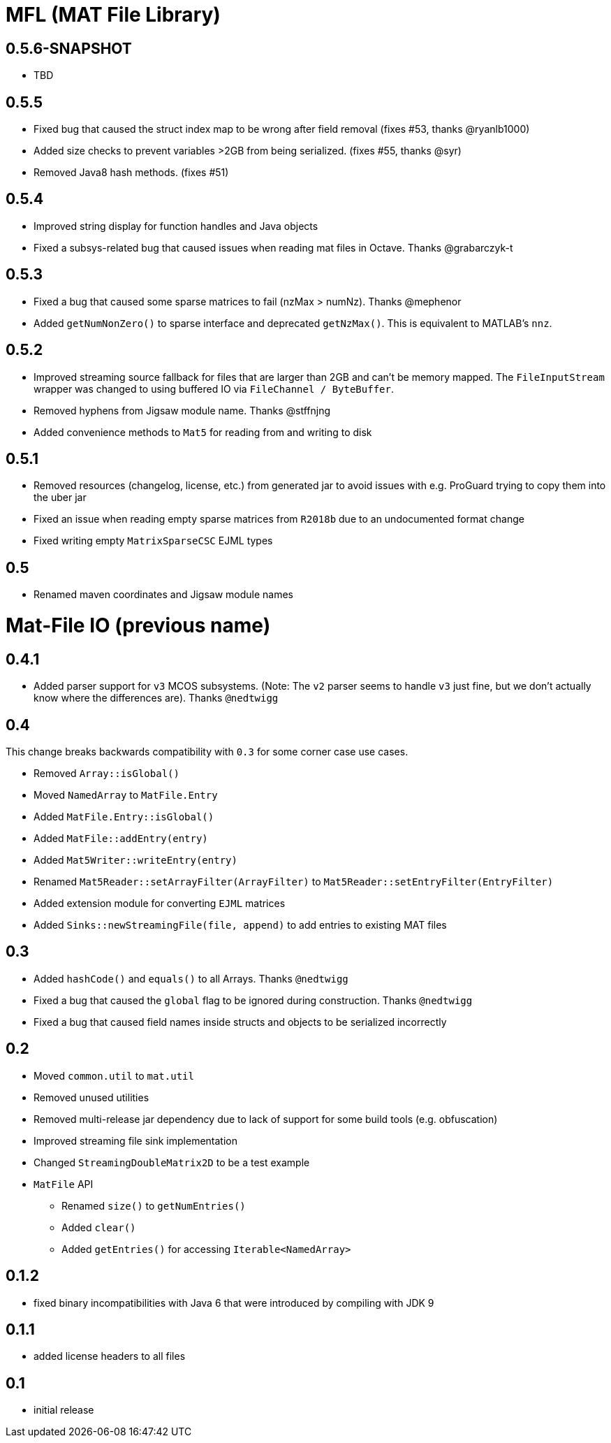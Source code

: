 = MFL (MAT File Library)

== 0.5.6-SNAPSHOT
* TBD

== 0.5.5
* Fixed bug that caused the struct index map to be wrong after field removal (fixes #53, thanks @ryanlb1000)
* Added size checks to prevent variables >2GB from being serialized. (fixes #55, thanks @syr)
* Removed Java8 hash methods. (fixes #51)

== 0.5.4
* Improved string display for function handles and Java objects
* Fixed a subsys-related bug that caused issues when reading mat files in Octave. Thanks @grabarczyk-t

== 0.5.3
* Fixed a bug that caused some sparse matrices to fail (nzMax > numNz). Thanks @mephenor
* Added `getNumNonZero()` to sparse interface and deprecated `getNzMax()`. This is equivalent to MATLAB's `nnz`.

== 0.5.2

* Improved streaming source fallback for files that are larger than 2GB and can't be memory mapped. The `FileInputStream` wrapper was changed to using buffered IO via `FileChannel / ByteBuffer`.
* Removed hyphens from Jigsaw module name. Thanks @stffnjng
* Added convenience methods to `Mat5` for reading from and writing to disk

== 0.5.1
* Removed resources (changelog, license, etc.) from generated jar to avoid issues with e.g. ProGuard trying to copy them into the uber jar
* Fixed an issue when reading empty sparse matrices from `R2018b` due to an undocumented format change
* Fixed writing empty `MatrixSparseCSC` EJML types

== 0.5
* Renamed maven coordinates and Jigsaw module names

= Mat-File IO (previous name)

== 0.4.1
* Added parser support for `v3` MCOS subsystems. (Note: The `v2` parser seems to handle `v3` just fine, but we don't actually know where the differences are). Thanks `@nedtwigg`

== 0.4
This change breaks backwards compatibility with `0.3` for some corner case use cases.

* Removed `Array::isGlobal()`
* Moved `NamedArray` to `MatFile.Entry`
* Added `MatFile.Entry::isGlobal()`
* Added `MatFile::addEntry(entry)`
* Added `Mat5Writer::writeEntry(entry)`
* Renamed `Mat5Reader::setArrayFilter(ArrayFilter)` to `Mat5Reader::setEntryFilter(EntryFilter)`
* Added extension module for converting `EJML` matrices
* Added `Sinks::newStreamingFile(file, append)` to add entries to existing MAT files

== 0.3
* Added `hashCode()` and `equals()` to all Arrays. Thanks `@nedtwigg`
* Fixed a bug that caused the `global` flag to be ignored during construction. Thanks `@nedtwigg`
* Fixed a bug that caused field names inside structs and objects to be serialized incorrectly

== 0.2
* Moved `common.util` to `mat.util`
* Removed unused utilities
* Removed multi-release jar dependency due to lack of support for some build tools (e.g. obfuscation)
* Improved streaming file sink implementation
* Changed `StreamingDoubleMatrix2D` to be a test example
* `MatFile` API
** Renamed `size()` to `getNumEntries()`
** Added `clear()`
** Added `getEntries()` for accessing `Iterable<NamedArray>`

== 0.1.2
* fixed binary incompatibilities with Java 6 that were introduced by compiling with JDK 9

== 0.1.1
* added license headers to all files

== 0.1
* initial release